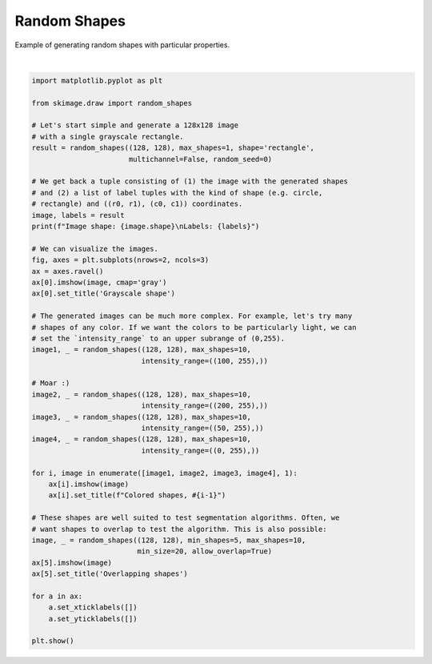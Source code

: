 .. only:: html

    .. note::
        :class: sphx-glr-download-link-note

        Click :ref:`here <sphx_glr_download_auto_examples_edges_plot_random_shapes.py>`     to download the full example code or to run this example in your browser via Binder
    .. rst-class:: sphx-glr-example-title

    .. _sphx_glr_auto_examples_edges_plot_random_shapes.py:


=============
Random Shapes
=============

Example of generating random shapes with particular properties.



.. image:: /auto_examples/edges/images/sphx_glr_plot_random_shapes_001.png
    :class: sphx-glr-single-img


.. rst-class:: sphx-glr-script-out

 Out:

 .. code-block:: none

    Image shape: (128, 128)
    Labels: [('rectangle', ((117, 119), (47, 116)))]






|


.. code-block:: default


    import matplotlib.pyplot as plt

    from skimage.draw import random_shapes

    # Let's start simple and generate a 128x128 image
    # with a single grayscale rectangle.
    result = random_shapes((128, 128), max_shapes=1, shape='rectangle',
                           multichannel=False, random_seed=0)

    # We get back a tuple consisting of (1) the image with the generated shapes
    # and (2) a list of label tuples with the kind of shape (e.g. circle,
    # rectangle) and ((r0, r1), (c0, c1)) coordinates.
    image, labels = result
    print(f"Image shape: {image.shape}\nLabels: {labels}")

    # We can visualize the images.
    fig, axes = plt.subplots(nrows=2, ncols=3)
    ax = axes.ravel()
    ax[0].imshow(image, cmap='gray')
    ax[0].set_title('Grayscale shape')

    # The generated images can be much more complex. For example, let's try many
    # shapes of any color. If we want the colors to be particularly light, we can
    # set the `intensity_range` to an upper subrange of (0,255).
    image1, _ = random_shapes((128, 128), max_shapes=10,
                              intensity_range=((100, 255),))

    # Moar :)
    image2, _ = random_shapes((128, 128), max_shapes=10,
                              intensity_range=((200, 255),))
    image3, _ = random_shapes((128, 128), max_shapes=10,
                              intensity_range=((50, 255),))
    image4, _ = random_shapes((128, 128), max_shapes=10,
                              intensity_range=((0, 255),))

    for i, image in enumerate([image1, image2, image3, image4], 1):
        ax[i].imshow(image)
        ax[i].set_title(f"Colored shapes, #{i-1}")

    # These shapes are well suited to test segmentation algorithms. Often, we
    # want shapes to overlap to test the algorithm. This is also possible:
    image, _ = random_shapes((128, 128), min_shapes=5, max_shapes=10,
                             min_size=20, allow_overlap=True)
    ax[5].imshow(image)
    ax[5].set_title('Overlapping shapes')

    for a in ax:
        a.set_xticklabels([])
        a.set_yticklabels([])

    plt.show()


.. rst-class:: sphx-glr-timing

   **Total running time of the script:** ( 0 minutes  0.200 seconds)


.. _sphx_glr_download_auto_examples_edges_plot_random_shapes.py:


.. only :: html

 .. container:: sphx-glr-footer
    :class: sphx-glr-footer-example


  .. container:: binder-badge

    .. image:: https://mybinder.org/badge_logo.svg
      :target: https://mybinder.org/v2/gh/scikit-image/scikit-image/v0.17.x?filepath=notebooks/auto_examples/edges/plot_random_shapes.ipynb
      :width: 150 px


  .. container:: sphx-glr-download sphx-glr-download-python

     :download:`Download Python source code: plot_random_shapes.py <plot_random_shapes.py>`



  .. container:: sphx-glr-download sphx-glr-download-jupyter

     :download:`Download Jupyter notebook: plot_random_shapes.ipynb <plot_random_shapes.ipynb>`


.. only:: html

 .. rst-class:: sphx-glr-signature

    `Gallery generated by Sphinx-Gallery <https://sphinx-gallery.github.io>`_
